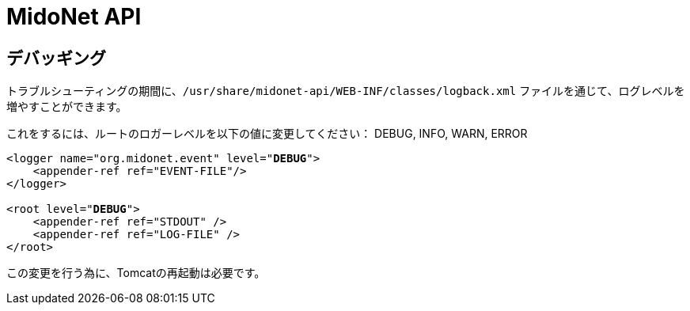 [[midonet_api]]
= MidoNet API

++++
<?dbhtml stop-chunking?>
++++

== デバッギング

トラブルシューティングの期間に、`/usr/share/midonet-api/WEB-INF/classes/logback.xml` ファイルを通じて、ログレベルを増やすことができます。

これをするには、ルートのロガーレベルを以下の値に変更してください：
DEBUG, INFO, WARN, ERROR

[literal,subs="verbatim,quotes"]
----
<logger name="org.midonet.event" level="*DEBUG*">
    <appender-ref ref="EVENT-FILE"/>
</logger>

<root level="*DEBUG*">
    <appender-ref ref="STDOUT" />
    <appender-ref ref="LOG-FILE" />
</root>
----

この変更を行う為に、Tomcatの再起動は必要です。
